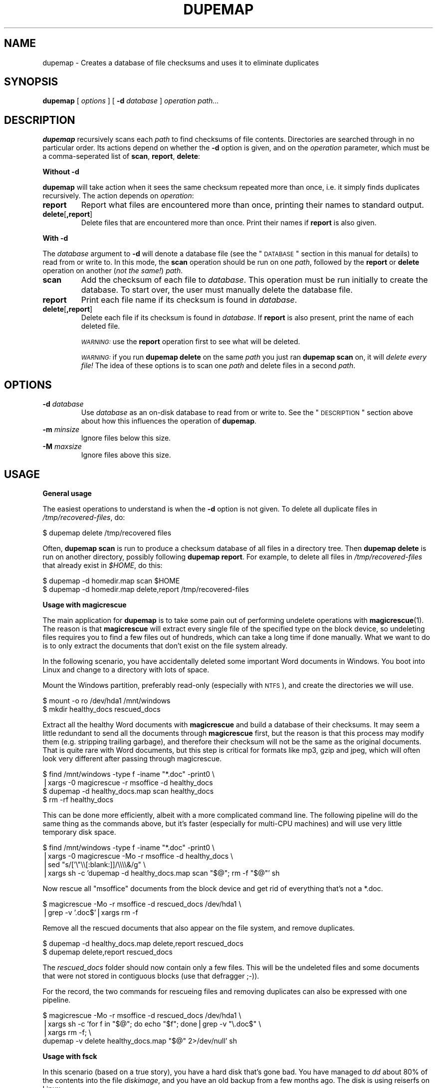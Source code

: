 .\" Automatically generated by Pod::Man v1.37, Pod::Parser v1.14
.\"
.\" Standard preamble:
.\" ========================================================================
.de Sh \" Subsection heading
.br
.if t .Sp
.ne 5
.PP
\fB\\$1\fR
.PP
..
.de Sp \" Vertical space (when we can't use .PP)
.if t .sp .5v
.if n .sp
..
.de Vb \" Begin verbatim text
.ft CW
.nf
.ne \\$1
..
.de Ve \" End verbatim text
.ft R
.fi
..
.\" Set up some character translations and predefined strings.  \*(-- will
.\" give an unbreakable dash, \*(PI will give pi, \*(L" will give a left
.\" double quote, and \*(R" will give a right double quote.  | will give a
.\" real vertical bar.  \*(C+ will give a nicer C++.  Capital omega is used to
.\" do unbreakable dashes and therefore won't be available.  \*(C` and \*(C'
.\" expand to `' in nroff, nothing in troff, for use with C<>.
.tr \(*W-|\(bv\*(Tr
.ds C+ C\v'-.1v'\h'-1p'\s-2+\h'-1p'+\s0\v'.1v'\h'-1p'
.ie n \{\
.    ds -- \(*W-
.    ds PI pi
.    if (\n(.H=4u)&(1m=24u) .ds -- \(*W\h'-12u'\(*W\h'-12u'-\" diablo 10 pitch
.    if (\n(.H=4u)&(1m=20u) .ds -- \(*W\h'-12u'\(*W\h'-8u'-\"  diablo 12 pitch
.    ds L" ""
.    ds R" ""
.    ds C` ""
.    ds C' ""
'br\}
.el\{\
.    ds -- \|\(em\|
.    ds PI \(*p
.    ds L" ``
.    ds R" ''
'br\}
.\"
.\" If the F register is turned on, we'll generate index entries on stderr for
.\" titles (.TH), headers (.SH), subsections (.Sh), items (.Ip), and index
.\" entries marked with X<> in POD.  Of course, you'll have to process the
.\" output yourself in some meaningful fashion.
.if \nF \{\
.    de IX
.    tm Index:\\$1\t\\n%\t"\\$2"
..
.    nr % 0
.    rr F
.\}
.\"
.\" For nroff, turn off justification.  Always turn off hyphenation; it makes
.\" way too many mistakes in technical documents.
.hy 0
.if n .na
.\"
.\" Accent mark definitions (@(#)ms.acc 1.5 88/02/08 SMI; from UCB 4.2).
.\" Fear.  Run.  Save yourself.  No user-serviceable parts.
.    \" fudge factors for nroff and troff
.if n \{\
.    ds #H 0
.    ds #V .8m
.    ds #F .3m
.    ds #[ \f1
.    ds #] \fP
.\}
.if t \{\
.    ds #H ((1u-(\\\\n(.fu%2u))*.13m)
.    ds #V .6m
.    ds #F 0
.    ds #[ \&
.    ds #] \&
.\}
.    \" simple accents for nroff and troff
.if n \{\
.    ds ' \&
.    ds ` \&
.    ds ^ \&
.    ds , \&
.    ds ~ ~
.    ds /
.\}
.if t \{\
.    ds ' \\k:\h'-(\\n(.wu*8/10-\*(#H)'\'\h"|\\n:u"
.    ds ` \\k:\h'-(\\n(.wu*8/10-\*(#H)'\`\h'|\\n:u'
.    ds ^ \\k:\h'-(\\n(.wu*10/11-\*(#H)'^\h'|\\n:u'
.    ds , \\k:\h'-(\\n(.wu*8/10)',\h'|\\n:u'
.    ds ~ \\k:\h'-(\\n(.wu-\*(#H-.1m)'~\h'|\\n:u'
.    ds / \\k:\h'-(\\n(.wu*8/10-\*(#H)'\z\(sl\h'|\\n:u'
.\}
.    \" troff and (daisy-wheel) nroff accents
.ds : \\k:\h'-(\\n(.wu*8/10-\*(#H+.1m+\*(#F)'\v'-\*(#V'\z.\h'.2m+\*(#F'.\h'|\\n:u'\v'\*(#V'
.ds 8 \h'\*(#H'\(*b\h'-\*(#H'
.ds o \\k:\h'-(\\n(.wu+\w'\(de'u-\*(#H)/2u'\v'-.3n'\*(#[\z\(de\v'.3n'\h'|\\n:u'\*(#]
.ds d- \h'\*(#H'\(pd\h'-\w'~'u'\v'-.25m'\f2\(hy\fP\v'.25m'\h'-\*(#H'
.ds D- D\\k:\h'-\w'D'u'\v'-.11m'\z\(hy\v'.11m'\h'|\\n:u'
.ds th \*(#[\v'.3m'\s+1I\s-1\v'-.3m'\h'-(\w'I'u*2/3)'\s-1o\s+1\*(#]
.ds Th \*(#[\s+2I\s-2\h'-\w'I'u*3/5'\v'-.3m'o\v'.3m'\*(#]
.ds ae a\h'-(\w'a'u*4/10)'e
.ds Ae A\h'-(\w'A'u*4/10)'E
.    \" corrections for vroff
.if v .ds ~ \\k:\h'-(\\n(.wu*9/10-\*(#H)'\s-2\u~\d\s+2\h'|\\n:u'
.if v .ds ^ \\k:\h'-(\\n(.wu*10/11-\*(#H)'\v'-.4m'^\v'.4m'\h'|\\n:u'
.    \" for low resolution devices (crt and lpr)
.if \n(.H>23 .if \n(.V>19 \
\{\
.    ds : e
.    ds 8 ss
.    ds o a
.    ds d- d\h'-1'\(ga
.    ds D- D\h'-1'\(hy
.    ds th \o'bp'
.    ds Th \o'LP'
.    ds ae ae
.    ds Ae AE
.\}
.rm #[ #] #H #V #F C
.\" ========================================================================
.\"
.IX Title "DUPEMAP 1"
.TH DUPEMAP 1 "2004-04-12" "1.1.0" "Magic Rescue"
.SH "NAME"
dupemap \- Creates a database of file checksums and uses it to eliminate
duplicates
.SH "SYNOPSIS"
.IX Header "SYNOPSIS"
\&\fBdupemap\fR [ \fIoptions\fR ] [ \fB\-d\fR \fIdatabase\fR ] \fIoperation\fR \fIpath...\fR
.SH "DESCRIPTION"
.IX Header "DESCRIPTION"
\&\fBdupemap\fR recursively scans each \fIpath\fR to find checksums of file contents.
Directories are searched through in no particular order.  Its actions depend on
whether the \fB\-d\fR option is given, and on the \fIoperation\fR parameter, which
must be a comma-seperated list of \fBscan\fR, \fBreport\fR, \fBdelete\fR:
.Sh "Without \fB\-d\fP"
.IX Subsection "Without -d"
\&\fBdupemap\fR will take action when it sees the same checksum repeated more than
once, i.e. it simply finds duplicates recursively. The action depends on
\&\fIoperation\fR:
.IP "\fBreport\fR" 7
.IX Item "report"
Report what files are encountered more than once, printing their names to
standard output.
.IP "\fBdelete\fR[\fB,report\fR]" 7
.IX Item "delete[,report]"
Delete files that are encountered more than once. Print their names if
\&\fBreport\fR is also given.
.Sh "With \fB\-d\fP"
.IX Subsection "With -d"
The \fIdatabase\fR argument to \fB\-d\fR will denote a database file (see the
\&\*(L"\s-1DATABASE\s0\*(R" section in this manual for details) to read from or write to. In
this mode, the \fBscan\fR operation should be run on one \fIpath\fR, followed by the
\&\fBreport\fR or \fBdelete\fR operation on another (\fInot the same!\fR) \fIpath\fR.
.IP "\fBscan\fR" 7
.IX Item "scan"
Add the checksum of each file to \fIdatabase\fR. This operation must be run
initially to create the database. To start over, the user must manually delete
the database file.
.IP "\fBreport\fR" 7
.IX Item "report"
Print each file name if its checksum is found in \fIdatabase\fR.
.IP "\fBdelete\fR[\fB,report\fR]" 7
.IX Item "delete[,report]"
Delete each file if its checksum is found in \fIdatabase\fR. If \fBreport\fR is also
present, print the name of each deleted file.
.Sp
\&\fI\s-1WARNING:\s0\fR use the \fBreport\fR operation first to see what will be deleted.
.Sp
\&\fI\s-1WARNING:\s0\fR if you run \fBdupemap delete\fR on the same \fIpath\fR you just ran
\&\fBdupemap scan\fR on, it will \fIdelete every file!\fR The idea of these options is
to scan one \fIpath\fR and delete files in a second \fIpath\fR.
.SH "OPTIONS"
.IX Header "OPTIONS"
.IP "\fB\-d\fR \fIdatabase\fR" 7
.IX Item "-d database"
Use \fIdatabase\fR as an on-disk database to read from or write to. See the
\&\*(L"\s-1DESCRIPTION\s0\*(R" section above about how this influences the operation of
\&\fBdupemap\fR.
.IP "\fB\-m\fR \fIminsize\fR" 7
.IX Item "-m minsize"
Ignore files below this size.
.IP "\fB\-M\fR \fImaxsize\fR" 7
.IX Item "-M maxsize"
Ignore files above this size.
.SH "USAGE"
.IX Header "USAGE"
.Sh "General usage"
.IX Subsection "General usage"
The easiest operations to understand is when the \fB\-d\fR option is not given. To
delete all duplicate files in \fI/tmp/recovered\-files\fR, do:
.PP
.Vb 1
\&    $ dupemap delete /tmp/recovered files
.Ve
.PP
Often, \fBdupemap scan\fR is run to produce a checksum database of all files in a
directory tree. Then \fBdupemap delete\fR is run on another directory, possibly 
following \fBdupemap report\fR. For example, to delete all files in
\&\fI/tmp/recovered\-files\fR that already exist in \fI$HOME\fR, do this:
.PP
.Vb 2
\&    $ dupemap -d homedir.map scan $HOME
\&    $ dupemap -d homedir.map delete,report /tmp/recovered-files
.Ve
.Sh "Usage with magicrescue"
.IX Subsection "Usage with magicrescue"
The main application for \fBdupemap\fR is to take some pain out of performing
undelete operations with \fBmagicrescue\fR(1). The reason is that \fBmagicrescue\fR
will extract every single file of the specified type on the block device, so
undeleting files requires you to find a few files out of hundreds, which can
take a long time if done manually. What we want to do is to only extract the
documents that don't exist on the file system already.
.PP
In the following scenario, you have accidentally deleted some important Word
documents in Windows. You boot into Linux and change to a directory with lots
of space.
.PP
Mount the Windows partition, preferably read-only (especially with \s-1NTFS\s0), and
create the directories we will use.
.PP
.Vb 2
\&    $ mount -o ro /dev/hda1 /mnt/windows
\&    $ mkdir healthy_docs rescued_docs
.Ve
.PP
Extract all the healthy Word documents with \fBmagicrescue\fR and build a database
of their checksums. It may seem a little redundant to send all the documents
through \fBmagicrescue\fR first, but the reason is that this process may modify
them (e.g. stripping trailing garbage), and therefore their checksum will not
be the same as the original documents.  That is quite rare with Word documents,
but this step is critical for formats like mp3, gzip and jpeg, which will often
look very different after passing through magicrescue.
.PP
.Vb 4
\&    $ find /mnt/windows -type f -iname "*.doc" -print0 \e
\&      |xargs -0 magicrescue -r msoffice -d healthy_docs
\&    $ dupemap -d healthy_docs.map scan healthy_docs
\&    $ rm -rf healthy_docs
.Ve
.PP
This can be done more efficiently, albeit with a more complicated command line.
The following pipeline will do the same thing as the commands above, but it's
faster (especially for multi-CPU machines) and will use very little temporary
disk space.
.PP
.Vb 4
\&    $ find /mnt/windows -type f -iname "*.doc" -print0 \e
\&      |xargs -0 magicrescue -Mo -r msoffice -d healthy_docs \e
\&      |sed "s/['\e"\e\e[:blank:]]/\e\e\e\e&/g" \e
\&      |xargs sh -c 'dupemap -d healthy_docs.map scan "$@"; rm -f "$@"' sh
.Ve
.PP
Now rescue all \f(CW\*(C`msoffice\*(C'\fR documents from the block device and get rid of
everything that's not a *.doc.
.PP
.Vb 2
\&    $ magicrescue -Mo -r msoffice -d rescued_docs /dev/hda1 \e
\&      |grep -v '.doc$'|xargs rm -f
.Ve
.PP
Remove all the rescued documents that also appear on the file system, and
remove duplicates.
.PP
.Vb 2
\&    $ dupemap -d healthy_docs.map delete,report rescued_docs
\&    $ dupemap delete,report rescued_docs
.Ve
.PP
The \fIrescued_docs\fR folder should now contain only a few files. This will be
the undeleted files and some documents that were not stored in contiguous
blocks (use that defragger ;\-)).
.PP
For the record, the two commands for rescueing files and removing duplicates
can also be expressed with one pipeline.
.PP
.Vb 4
\&    $ magicrescue -Mo -r msoffice -d rescued_docs /dev/hda1 \e
\&      |xargs sh -c 'for f in "$@"; do echo "$f"; done|grep -v "\e.doc$" \e
\&             |xargs rm -f; \e
\&             dupemap -v delete healthy_docs.map "$@" 2>/dev/null' sh
.Ve
.Sh "Usage with fsck"
.IX Subsection "Usage with fsck"
In this scenario (based on a true story), you have a hard disk that's gone bad.
You have managed to \fIdd\fR about 80% of the contents into the file \fIdiskimage\fR,
and you have an old backup from a few months ago. The disk is using reiserfs on
Linux.
.PP
First, use fsck to make the file system usable again. It will find many
nameless files and put them in \fIlost+found\fR. You need to make sure there is
some free space on the disk image, so fsck has something to work with.
.PP
.Vb 6
\&    $ cp diskimage diskimage.bak
\&    $ dd if=/dev/zero bs=1M count=2048 >> diskimage
\&    $ reiserfsck --rebuild-tree diskimage
\&    $ mount -o loop diskimage /mnt
\&    $ ls /mnt/lost+found
\&    (tons of files)
.Ve
.PP
Our strategy will be to restore the system with the old backup as a base and
merge the two other sets of files (\fI/mnt/lost+found\fR and \fI/mnt\fR) into the
backup after eliminating duplicates. Therefore we create a checksum database
of the directory we have unpacked the backup in.
.PP
.Vb 1
\&    $ dupemap -d backup.map scan ~/backup
.Ve
.PP
Next, we eliminate all the files from the rescued image that are also present
in the backup.
.PP
.Vb 1
\&    $ dupemap -d backup.map delete,report /mnt
.Ve
.PP
We also want to remove duplicates from \fIlost+found\fR, and we want to get rid of
any files that are also present in the other directories in \fI/mnt\fR.
.PP
.Vb 3
\&    $ dupemap delete,report /mnt/lost+found
\&    $ ls /mnt|grep -v lost+found|xargs dupemap -d mnt.map scan
\&    $ dupemap -d mnt.map delete,report /mnt/lost+found
.Ve
.PP
This should leave only the files in \fI/mnt\fR that have changed since the last
backup or got corrupted. Particularly, the contents of \fI/mnt/lost+found\fR
should now be reduced enough to manually sort through them (or perhaps use
\&\fBmagicsort\fR(1)).
.Sh "Primitive intrusion detection"
.IX Subsection "Primitive intrusion detection"
You can use \fBdupemap\fR to see what files change on your system. This is one of
the more exotic uses, and it's only included for inspiration.
.PP
First, you map the whole file system.
.PP
.Vb 1
\&    $ dupemap -d old.map scan /
.Ve
.PP
Then you come back a few days/weeks later and run \fBdupemap report\fR. This will
give you a view of what \fIhas not\fR changed. To see what \fIhas\fR changed, you
need a list of the whole file system. You can get this list along with
preparing a new map easily. Both lists need to be sorted to be compared.
.PP
.Vb 2
\&    $ dupemap -d old.map report /|sort > unchanged_files
\&    $ dupemap -d current.map scan /|sort > current_files
.Ve
.PP
All that's left to do is comparing these files and preparing for next week.
This assumes that the dbm appends the \f(CW\*(C`.db\*(C'\fR extension to database files.
.PP
.Vb 2
\&    $ diff unchanged_files current_files > changed_files
\&    $ mv current.map.db old.map.db
.Ve
.Sh "Usage with find"
.IX Subsection "Usage with find"
Sometimes you want to index only files meeting certain criteria. Your system's
\&\fBfind\fR(1) and \fBxargs\fR(1) utilities can help with this, but usage varies with
each \s-1UNIX\s0 implementation. The other examples in this manual are for the \s-1GNU\s0
system.
.PP
The basic command is:
.PP
.Vb 1
\&    $ find ARGS|xargs dupemap ARGS
.Ve
.PP
but this will fail when encountering a file with quotes or spaces in the file
name. The \s-1GNU\s0 utilities have non-standard options to work around this:
.PP
.Vb 1
\&    $ find ARGS -print0|xargs -0 dupemap ARGS
.Ve
.PP
If you are not on a \s-1GNU\s0 system, try escaping the output of find. This will work
for everything except file names containing newlines, but it's not very
readable.
.PP
.Vb 1
\&    $ find ARGS|sed "s/['\e"\e\e[:blank:]]/\e\e\e\e&/g"|xargs dupemap ARGS
.Ve
.PP
If you're lucky enough to be on a system where \fBfind\fR conforms to the latest
\&\s-1POSIX\s0.1\-2001 standard, the solution is very simple. I haven't seen such a
system, though.
.PP
.Vb 1
\&    $ find ARGS -exec dupemap ARGS {} +
.Ve
.PP
A useful application of this could be to update your database of mp3 file
checksums with only the files that have been changed/added since the last time.
This assumes that the dbm appends the \f(CW\*(C`.db\*(C'\fR extension to database files.
.PP
.Vb 2
\&    $ find ~/music ARGS -newer mp3s.map.db -name "*.mp3" -print0 \e
\&      |xargs -0 dupemap -d mp3s.map scan
.Ve
.SH "DATABASE"
.IX Header "DATABASE"
The current checksum algorithm is the file's \s-1CRC32\s0 combined with its size. Both
values are stored in native byte order, and because of varying type sizes the
database is \fInot\fR portable across architectures, compilers and operating
systems.
.PP
\&\fBdupecheck\fR depends on a database library for storing the checksums. It
currently requires the POSIX-standardized \fBndbm\fR library, which must be
present on XSI-compliant UNIXes. Implementations are not required to handle
hash key collisions, and a faliure to do that could make \fBdupecheck\fR delete
too many files. I haven't heard of such an implementation, though.
.PP
The actual database file(s) written by \fBdupecheck\fR will have some relation to
the \fIdatabase\fR argument, but most implementations append an extension. For
example, Berkeley \s-1DB\s0 names the files \fIdatabase\fR\fB.db\fR, while Solaris and \s-1GDBM\s0
creates both a \fIdatabase\fR\fB.dir\fR and \fIdatabase\fR\fB.pag\fR file.
.SH "SEE ALSO"
.IX Header "SEE ALSO"
\&\fBmagicrescue\fR(1), \fBweeder\fR(1)
.PP
This tool does the same thing \fBweeder\fR does, except that \fBweeder\fR cannot seem
to handle many files without crashing, and it has no largefile support.
.SH "BUGS"
.IX Header "BUGS"
There is a tiny chance that two different files can have the same checksum and
size. The probability of this happening is around 1 to 10^14, and since
\&\fBdupemap\fR is part of the Magic Rescue package, which deals with disaster
recovery, that chance becomes an insignificant part of the game. You should
consider this if you apply \fBdupemap\fR to other applications, especially if they
are security-related (see next paragraph).
.PP
It is possible to craft a file to have a known \s-1CRC32\s0. You need to keep this in
mind if you use \fBdupemap\fR on untrusted data. A solution to this could be to
implement an option for using \s-1MD5\s0 checksums instead.
.SH "AUTHOR"
.IX Header "AUTHOR"
Jonas Jensen <jbj@knef.dk>
.SH "LATEST VERSION"
.IX Header "LATEST VERSION"
This tools is part of Magic Rescue. You can find the latest version at
<http://jbj.rapanden.dk/magicrescue/>
